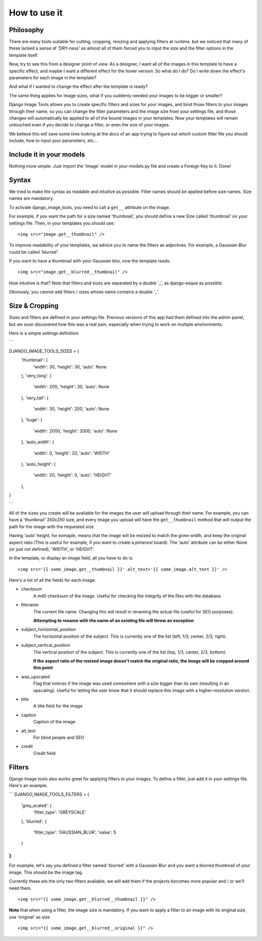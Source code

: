 How to use it
=============

Philosophy
----------

There are many tools suitable for cutting, cropping, resizing and applying filters at runtime.
but we noticed that many of these lacked a sense of 'DRY-ness'
as almost all of them forced you to input the size and the filter options in the template itself.

Now, try to see this from a designer point of view. As a designer, I want all of the images in this template to have a
specific effect, and maybe I want a different effect for the hover version. So what do I do? Do I write down the
effect's parameters for each image in the template?

And what if I wanted to change the effect after the template is ready?

The same thing applies for image sizes, what if you suddenly needed your images to be bigger or smaller?

Django Image Tools allows you to create specific filters and sizes for your images, and bind those filters to
your images through their name, so you can change the filter parameters and the image size from your settings file,
and those changes will automatically be applied to all of the bound images in your templates. Now your templates
will remain untouched even if you decide to change a filter, or even the size of your images.

We believe this will save some time looking at the docs of an app trying to figure out which custom filter file you
should include, how to input your parameters, etc...


Include it in your models
-------------------------

Nothing more simple. Just import the 'Image' model in your models.py file and create a Foreign Key to it. Done!

Syntax
------

We tried to make the syntax as readable and intuitive as possible.
Filter names should be applied before size names. Size names are mandatory.

To activate django_image_tools, you need to call a ``get__`` attribute on the image.

For example, if you want the path for a size named 'thumbnail', you should define a new Size called 'thumbnail' on
your settings file. Then, in your templates you should use:

::

    <img src="image.get__thumbnail" />

To improve readability of your templates, we advice you to name the filters as adjectives.
For example, a Gaussian Blur could be called 'blurred'.

If you want to have a thumbnail with your Gaussian blur, now the template reads:

::

    <img src="image.get__blurred__thumbnail" />

How intuitive is that?
Note that filters and sizes are separated by a double '_', as django-esque as possible.

Obviously, you cannot add filters / sizes whose name contains a double '_'.


Size & Cropping
---------------

Sizes and filters are defined in your settings file. Previous versions of this app had them defined into the admin
panel, but we soon discovered how this was a real pain, especially when trying to work on multiple environments.

Here is a simple settings definition:

```

DJANGO_IMAGE_TOOLS_SIZES = {
    'thumbnail': {
        'width': 30,
        'height': 30,
        'auto': None
    },
    'very_long': {
        'width': 200,
        'height': 30,
        'auto': None
    },
    'very_tall': {
        'width': 30,
        'height': 200,
        'auto': None
    },
    'huge': {
        'width': 2000,
        'height': 2000,
        'auto': None
    },
    'auto_width': {
        'width': 0,
        'height': 20,
        'auto': 'WIDTH'
    },
    'auto_height': {
        'width': 20,
        'height': 0,
        'auto': 'HEIGHT'
    },
}

```

All of the sizes you create will be available for the images the user will upload through their name.
For example, you can have a 'thumbnail' 250x250 size, and every image you upload will have the ``get__thumbnail``
method that will output the path for the image with the requested size.

Having 'auto' height, for exmaple, means that the image will be resized to match the given width, and keep the original
aspect ratio (This is useful for example, if you want to create a *pinterest* board).
The 'auto' attribute can be either None (or just not defined), 'WIDTH', or 'HEIGHT'.

In the template, to display an image field, all you have to do is:

::

    <img src='{{ some_image.get__thumbnail }}' alt_text='{{ some_image.alt_text }}' />


Here's a list of all the fields for each image:

- checksum
    A md5 checksum of the image. Useful for checking the integrity of the files with the database.
- filename
    The current file name. Changing this will result in renaming the actual file (useful for SEO purposes).

    **Attempting to rename with the name of an existing file will throw an exception**

- subject_horizontal_position
    The horizontal position of the subject. This is currently one of the list
    (left, 1/3, center, 2/3, right).
- subject_vertical_position
    The vertical position of the subject. This is currently one of the list
    (top, 1/3, center, 2/3, bottom).

    **If the aspect ratio of the resized image doesn't match the original ratio,
    the image will be cropped around this point**

- was_upscaled
    Flag that notices if the image was used somewhere with a size
    bigger than its own (resulting in an upscaling). Useful for letting the user know that it
    should replace this image with a higher-resolution version.
- title
    A title field for the image
- caption
    Caption of the image
- alt_text
    For blind people and SEO
- credit
    Credit field


Filters
-------

Django Image tools also works great for applying filters to your images.
To define a filter, just add it in your settings file. Here's an example.

```
DJANGO_IMAGE_TOOLS_FILTERS = {
    'grey_scaled': {
        'filter_type': 'GREYSCALE'
    },
    'blurred': {
        'filter_type': 'GAUSSIAN_BLUR',
        'value': 5
    }
}
```

For example, let's say you defined a filter named 'blurred' with a Gaussian Blur and you want
a blurred thumbnail of your image.
This should be the image tag.

Currently these are the only two filters available, we will add them if the projects becomes more popular and / or we'll
need them.

::

    <img src="{{ some_image.get__blurred__thumbnail }}" />


**Note** that when using a filter, the image size is mandatory. If you want to apply a filter to an image with its
original size, use 'original' as size

::

    <img src="{{ some_image.get__blurred__original }}" />

